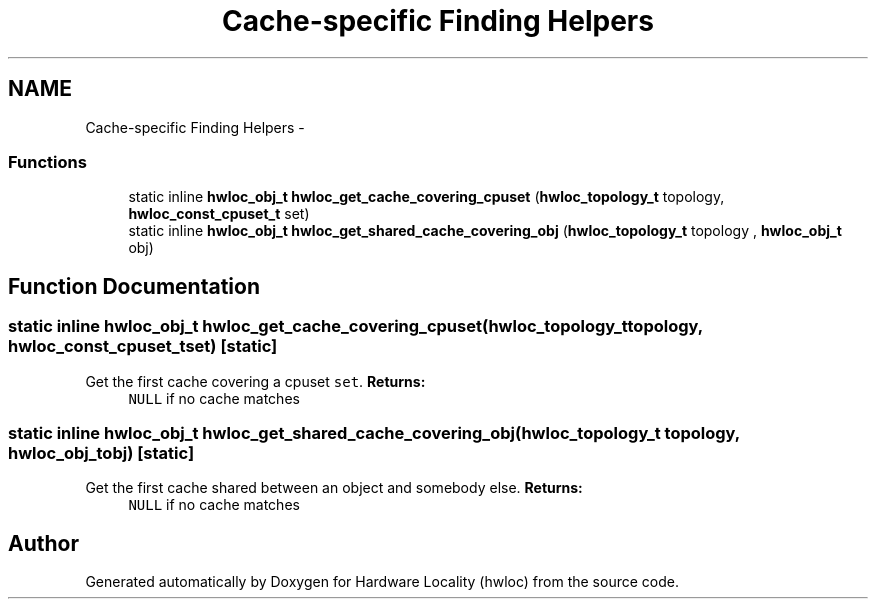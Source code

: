 .TH "Cache-specific Finding Helpers" 3 "Wed Apr 6 2011" "Version 1.1.2" "Hardware Locality (hwloc)" \" -*- nroff -*-
.ad l
.nh
.SH NAME
Cache-specific Finding Helpers \- 
.SS "Functions"

.in +1c
.ti -1c
.RI "static inline \fBhwloc_obj_t\fP  \fBhwloc_get_cache_covering_cpuset\fP (\fBhwloc_topology_t\fP topology, \fBhwloc_const_cpuset_t\fP set)"
.br
.ti -1c
.RI "static inline \fBhwloc_obj_t\fP  \fBhwloc_get_shared_cache_covering_obj\fP (\fBhwloc_topology_t\fP topology , \fBhwloc_obj_t\fP obj)"
.br
.in -1c
.SH "Function Documentation"
.PP 
.SS "static inline \fBhwloc_obj_t\fP  hwloc_get_cache_covering_cpuset (\fBhwloc_topology_t\fPtopology, \fBhwloc_const_cpuset_t\fPset)\fC [static]\fP"
.PP
Get the first cache covering a cpuset \fCset\fP. \fBReturns:\fP
.RS 4
\fCNULL\fP if no cache matches 
.RE
.PP

.SS "static inline \fBhwloc_obj_t\fP  hwloc_get_shared_cache_covering_obj (\fBhwloc_topology_t\fP topology, \fBhwloc_obj_t\fPobj)\fC [static]\fP"
.PP
Get the first cache shared between an object and somebody else. \fBReturns:\fP
.RS 4
\fCNULL\fP if no cache matches 
.RE
.PP

.SH "Author"
.PP 
Generated automatically by Doxygen for Hardware Locality (hwloc) from the source code.
